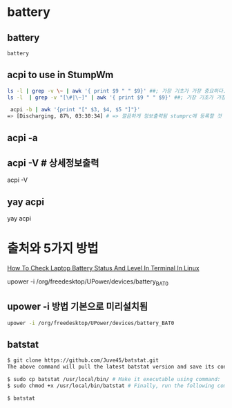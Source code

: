 * battery
** battery


#+begin_src sh :results silent
battery
#+end_src


** acpi to use in StumpWm
#+BEGIN_SRC sh
ls -l | grep -v \~ | awk '{ print $9 " " $9}' ##; 가장 기초가 가장 중요하다.
ls -l  | grep -v "[\#|\~]" | awk '{ print $9 " " $9}' ##; 가장 기초가 가장 중요하다. awk/readme.org

 acpi -b | awk '{print "[" $3, $4, $5 "]"}'
=> [Discharging, 87%, 03:30:34] # => 깔끔하게 정보출력됨 stumprc에 등록할 것

#+END_SRC


** acpi -a


** acpi -V # 상세정보출력
acpi -V

** yay acpi
yay acpi

* 출처와 5가지 방법
[[https://www.ostechnix.com/how-to-check-laptop-battery-status-in-terminal-in-linux/][How To Check Laptop Battery Status And Level In Terminal In Linux]]


upower -i /org/freedesktop/UPower/devices/battery_BAT0
** upower -i 방법 기본으로 미리설치됨

#+begin_src sh :results silent
upower -i /org/freedesktop/UPower/devices/battery_BAT0
#+end_src
** batstat

#+begin_src sh :results silent
$ git clone https://github.com/Juve45/batstat.git
The above command will pull the latest batstat version and save its contents in a folder named “batstat”.

$ sudo cp batstat /usr/local/bin/ # Make it executable using command:
$ sudo chmod +x /usr/local/bin/batstat # Finally, run the following command to view your battery status.

$ batstat
#+end_src


